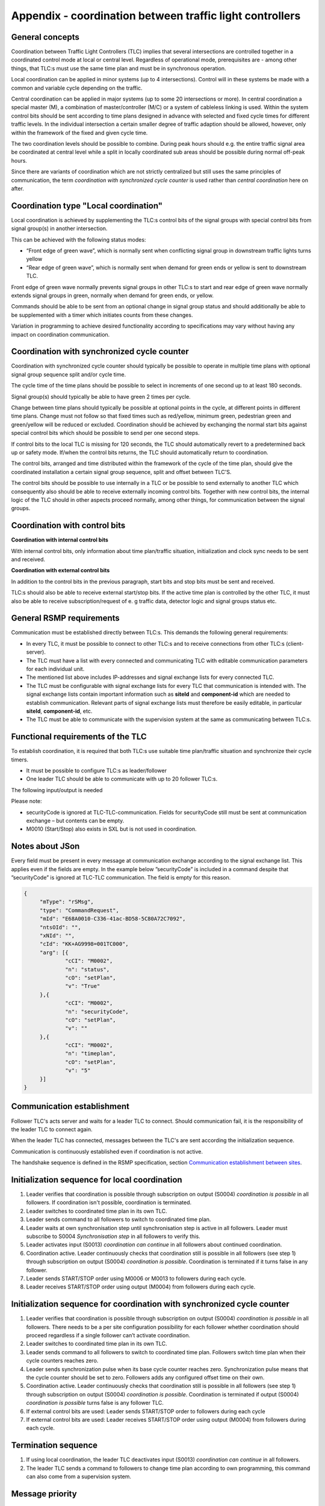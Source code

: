 Appendix - coordination between traffic light controllers
=========================================================

General concepts
----------------
Coordination between Traffic Light Controllers (TLC) implies that several
intersections are controlled together in a coordinated control mode at
local or central level. Regardless of operational mode, prerequisites
are - among other things, that TLC:s must use the same time plan and must
be in synchronous operation. 

Local coordination can be applied in minor systems (up to 4
intersections). Control will in these systems be made with a common and
variable cycle depending on the traffic.

Central coordination can be applied in major systems (up to some 20
intersections or more). In central coordination a special master (M),
a combination of master/controller (M/C) or a system of cableless linking
is used. Within the system control bits should be sent according to time
plans designed in advance with selected and fixed cycle times for 
different traffic levels. In the individual intersection a certain
smaller degree of traffic adaption should be allowed, however, only
within the framework of the fixed and given cycle time.

The two coordination levels should be possible to combine. During peak
hours should e.g. the entire traffic signal area be coordinated at
central level while a split in locally coordinated sub areas should be
possible during normal off-peak hours.

.. image:: /img/types_of_coordination.png
   :align: center
   :alt: Figure 1: Types of coordination

Since there are variants of coordination which are not strictly
centralized but still uses the same principles of communication, the
term *coordination with synchronized cycle counter* is used rather than
*central coordination* here on after.

.. image:: /img/coordination.png
   :align: center
   :alt: Figure 2: Coordination

Coordination type "Local coordination"
--------------------------------------
Local coordination is achieved by supplementing the TLC:s control bits
of the signal groups with special control bits from signal group(s) in
another intersection.

This can be achieved with the following status modes:

- “Front edge of green wave”, which is normally sent when conflicting
  signal group in downstream traffic lights turns yellow
- “Rear edge of green wave”, which is normally sent when demand for
  green ends or yellow is sent to downstream TLC.

Front edge of green wave normally prevents signal groups in other TLC:s
to start and rear edge of green wave normally extends signal groups in
green, normally when demand for green ends, or yellow.  

Commands should be able to be sent from an optional change in signal
group status and should additionally be able to be supplemented with a
timer which initiates counts from these changes.

Variation in programming to achieve desired functionality according to
specifications may vary without having any impact on coordination
communication.

.. image:: /img/front_edge.png
   :align: left
   :alt: Figure 3: Front edge

.. image:: /img/rear_edge.png
   :align: right
   :alt: Figure 4: Rear edge

Coordination with synchronized cycle counter
--------------------------------------------
Coordination with synchronized cycle counter should typically be possible
to operate in multiple time plans with optional signal group sequence
split and/or cycle time.

The cycle time of the time plans should be possible to select in
increments of one second up to at least 180 seconds.

Signal group(s) should typically be able to have green 2 times per cycle.

Change between time plans should typically be possible at optional points
in the cycle, at different points in different time plans. Change
must not follow so that fixed times such as red/yellow, minimum green,
pedestrian green and green/yellow will be reduced or excluded.
Coordination should be achieved by exchanging the normal start bits
against special control bits which should be possible to send per one
second steps.

If control bits to the local TLC is missing for 120 seconds, the TLC
should automatically revert to a predetermined back up or safety mode.
If/when the control bits returns, the TLC should automatically return to
coordination.

The control bits, arranged and time distributed within the framework of
the cycle of the time plan, should give the coordinated installation a
certain signal group sequence, split and offset between TLC'S. 
 
The control bits should be possible to use internally in a TLC or be
possible to send externally to another TLC which consequently also
should be able to receive externally incoming control bits. Together
with new control bits, the internal logic of the TLC should in
other aspects proceed normally, among other things, for
communication between the signal groups.

Coordination with control bits
------------------------------
**Coordination with internal control bits**

With internal control bits, only information about time plan/traffic
situation, initialization and clock sync needs to be sent and received.

**Coordination with external control bits**

In addition to the control bits in the previous paragraph, start bits
and stop bits must be sent and received. 

TLC:s should also be able to receive external start/stop bits. If the
active time plan is controlled by the other TLC, it must also be able
to receive subscription/request of e. g traffic data, detector logic
and signal groups status etc. 

General RSMP requirements
-------------------------
Communication must be established directly between TLC:s. This demands
the following general requirements:

- In every TLC, it must be possible to connect to other TLC:s and to
  receive connections from other TLC:s (client-server).

- The TLC must have a list with every connected and communicating TLC
  with editable communication parameters for each individual unit.

- The mentioned list above includes IP-addresses and signal exchange
  lists for every connected TLC. 

- The TLC must be configurable with signal exchange lists for every TLC
  that communication is intended with.  The signal exchange lists
  contain important information such as **siteId** and **component-id**
  which are needed to establish communication. Relevant parts of signal
  exchange lists must therefore be easily editable, in particular
  **siteId**, **component-id**, etc.

- The TLC must be able to communicate with the supervision system at the
  same as communicating between TLC:s.

Functional requirements of the TLC
----------------------------------
To establish coordination, it is required that both TLC:s use suitable
time plan/traffic situation and synchronize their cycle timers.

- It must be possible to configure TLC:s as leader/follower

- One leader TLC should be able to communicate with up to 20 follower
  TLC:s.

The following input/output is needed

.. figtable::
   :nofig:
   :label: table-input
   :caption: Input needed
   :loc: H
   :spec: >{\raggedright\arraybackslash}p{0.10\linewidth} p{0.90\linewidth}

   ==================== ============
   Command types        Description
   ==================== ============
   M0002                Time plan
   M0006/M0013 (Input)  Coordination can continue (local coordination) (true/false)
   M0006/M0013 (Input)  Synchronization pulse (coordination with synchronized cycle counter) (true/false)
   M0006/M0013 (Input)  START/STOP bit (true/false)
   ==================== ============

 ..

.. figtable::
   :nofig:
   :label: table-output
   :caption: Output needed
   :loc: H
   :spec: >{\raggedright\arraybackslash}p{0.10\linewidth} p{0.90\linewidth}

   =============== ============
   Status types    Description
   =============== ============
   S0004 (Output)  Coordination is possible (true/false)
   S0004 (Output)  Synchronization step (local coordination) (true/false)
   S0004 (Output)  START/STOP bit (true/false)
   =============== ============

..

Please note:

- securityCode is ignored at TLC-TLC-communication. Fields for
  securityCode still must be sent at communication exchange – but
  contents can be empty.

- M0010 (Start/Stop) also exists in SXL but is not used in coordination.

Notes about JSon
----------------
Every field must be present in every message at communication exchange
according to the signal exchange list. This applies even if the fields
are empty. In the example below ”securityCode” is included in a command
despite that ”securityCode” is ignored at TLC-TLC communication. The
field is empty for this reason.

.. code-block:: json
   :name: json-basic

   {
   	"mType": "rSMsg",
   	"type": "CommandRequest",
   	"mId": "E68A0010-C336-41ac-BD58-5C80A72C7092",
   	"ntsOId": "",
   	"xNId": "",
   	"cId": "KK+AG9998=001TC000",
   	"arg": [{
   		"cCI": "M0002",
   		"n": "status",
   		"cO": "setPlan",
   		"v": "True"
   	},{
   		"cCI": "M0002",
   		"n": "securityCode",
   		"cO": "setPlan",
   		"v": ""
   	},{
   		"cCI": "M0002",
   		"n": "timeplan",
   		"cO": "setPlan",
   		"v": "5"
   	}]
   }

Communication establishment
---------------------------
Follower TLC's acts server and waits for a leader TLC to connect.
Should communication fail, it is the responsibility of the leader
TLC to connect again.

When the leader TLC has connected, messages between the TLC's are
sent according the initialization sequence.

Communication is continuously established even if coordination is not
active.

The handshake sequence is defined in the RSMP specification, section
`Communication establishment between sites <https://rsmp-nordic.github.io/rsmp_core/applicability/transport_of_data.html#communication-establishment-between-sites>`_.

Initialization sequence for local coordination
----------------------------------------------
1. Leader verifies that coordination is possible through subscription
   on output (S0004) *coordination is possible* in all followers. If
   coordination isn't possible, coordination is terminated.
2. Leader switches to coordinated time plan in its own TLC.
3. Leader sends command to all followers to switch to coordinated time
   plan.
4. Leader waits at own synchronisation step until synchronisation
   step is active in all followers. Leader must subscribe to
   S0004 *Synchronisation step* in all followers to verify this.
5. Leader activates input (S0013) *coordination can continue*
   in all followers about continued coordination.
6. Coordination active. Leader continuously checks that coordination
   still is possible in all followers (see step 1) through subscription
   on output (S0004) *coordination is possible*. Coordination is
   terminated if it turns false in any follower.
7. Leader sends START/STOP order using M0006 or M0013 to followers
   during each cycle.
8. Leader receives START/STOP order using output (M0004) from followers
   during each cycle.

.. image:: /img/local_coordination.png
   :align: center
   :alt: Figure 5: Sequence for local coordination

Initialization sequence for coordination with synchronized cycle counter
------------------------------------------------------------------------
1. Leader verifies that coordination is possible through subscription
   on output (S0004) *coordination is possible* in all followers. There
   needs to be a per site configuration possibility for each follower
   whether coordination should proceed regardless if a single follower
   can’t activate coordination.
2. Leader switches to coordinated time plan in its own TLC.
3. Leader sends command to all followers to switch to coordinated time
   plan. Followers switch time plan when their cycle counters reaches
   zero.
4. Leader sends synchronization pulse when its base cycle counter
   reaches zero. Synchronization pulse means that the cycle counter
   should be set to zero. Followers adds any configured offset time on
   their own.
5. Coordination active. Leader continuously checks that coordination
   still is possible in all followers (see step 1) through subscription
   on output (S0004) *coordination is possible*. Coordination is
   terminated if output (S0004) *coordination is possible* turns false is
   any follower TLC.
6. If external control bits are used: Leader sends START/STOP order to
   followers during each cycle
7. If external control bits are used: Leader receives START/STOP order
   using output (M0004) from followers during each cycle.

.. image:: /img/central_coordination.png
   :align: center
   :alt: Figure 6: Sequence for coordination with synchronized cycle timer

Termination sequence
--------------------
1. If using local coordination, the leader TLC deactivates input (S0013)
   *coordination can continue* in all followers.
2. The leader TLC sends a command to followers to change time plan
   according to own programming, this command can also come from a
   supervision system.

Message priority
----------------
At simultaneous communication TLC-TLC and TLC-supervision system –
then TLC-supervision system has higher priority.

Error handling
--------------
If a command or status request refers to a signal group or detector
logic which does not exist, then only MessageNotAck will be sent as
answer. No response on command (CommandResponse / StatusUpdate /
StatusResponse) needs to be sent because no command is executed.

A command should be acknowledged when received using CommandResponse,
but for certain commands this is no guarantee that the command really
is executed. To confirm command execution, Leader TLC needs to
subscribe to corresponding statuses and check whether expected statues
changes according to command.

MessageNotAck terminates coordination, but communication continues
to be active. 

If an error occurs which causes MessageNotAck to be sent, then alarm
A0005 must continuously be activated in the TLC.

- Alarm is activated at first received MessageNotAck. The TLC should not
  try to send the same command multiple times as an effect of
  MessageNotAck with the intention of later succeeding with the command.

- Alarm is activated in both of the TLC:s sending MessageNotAck
  as well as the TLC the message.

- Alarm A0005 is sent to the supervision system.

- The next message which leads to MessageAck deactivates
  alarm A0005

Error codes for MessageNotAck
-----------------------------
In order to standardize contents in MessageNotAck (”reason”), use this
common error code list


.. figtable::
   :nofig:
   :label: table-error
   :caption: Error codes
   :loc: H
   :spec: >{\raggedright\arraybackslash}p{0.10\linewidth} p{0.90\linewidth}

   ================================ ===========
   Error code (Content of "Reason") Description
   ================================ ===========
   0001                             SXL mismatch. Command does not exist
   0002                             SXL mismatch. Status does not exist
   0003                             SXL mismatch. Wrong number of arguments
   0004                             SXL mismatch. Argument out of range
   0005                             SXL mismatch. Argument improperly formatted
   0006                             I/O out of range or not found
   0007                             I/O cannot be modified
   0008                             Plan does not exist
   0009                             Plan cannot be changed due to higher priority command
   0010                             CPU error
   0011                             Invalid message
   ================================ ===========

..

